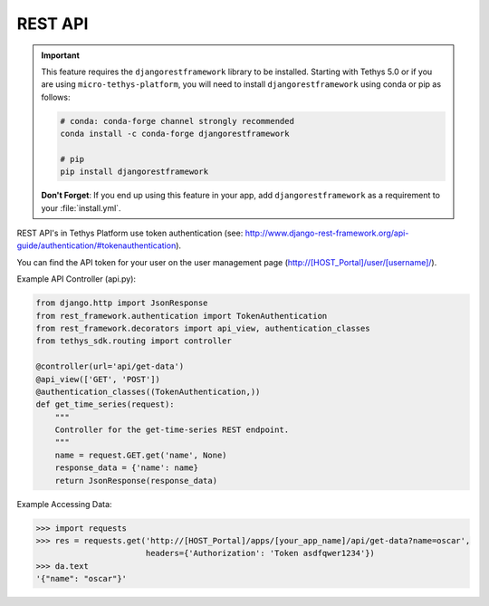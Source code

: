 .. _tethys_rest_api:

********
REST API
********

.. important::

    This feature requires the ``djangorestframework`` library to be installed. Starting with Tethys 5.0 or if you are using ``micro-tethys-platform``, you will need to install ``djangorestframework`` using conda or pip as follows:

    .. code-block:: bash

        # conda: conda-forge channel strongly recommended
        conda install -c conda-forge djangorestframework

        # pip
        pip install djangorestframework

    **Don't Forget**: If you end up using this feature in your app, add ``djangorestframework`` as a requirement to your :file:`install.yml`.

REST API's in Tethys Platform use token authentication (see: http://www.django-rest-framework.org/api-guide/authentication/#tokenauthentication).

You can find the API token for your user on the user management page (http://[HOST_Portal]/user/[username]/).

Example API Controller (api.py):

.. code-block:: python

    from django.http import JsonResponse
    from rest_framework.authentication import TokenAuthentication
    from rest_framework.decorators import api_view, authentication_classes
    from tethys_sdk.routing import controller

    @controller(url='api/get-data')
    @api_view(['GET', 'POST'])
    @authentication_classes((TokenAuthentication,))
    def get_time_series(request):
        """
        Controller for the get-time-series REST endpoint.
        """
        name = request.GET.get('name', None)
        response_data = {'name': name}
        return JsonResponse(response_data)

Example Accessing Data:

.. code-block:: python

    >>> import requests
    >>> res = requests.get('http://[HOST_Portal]/apps/[your_app_name]/api/get-data?name=oscar',
                           headers={'Authorization': 'Token asdfqwer1234'})
    >>> da.text
    '{"name": "oscar"}'
